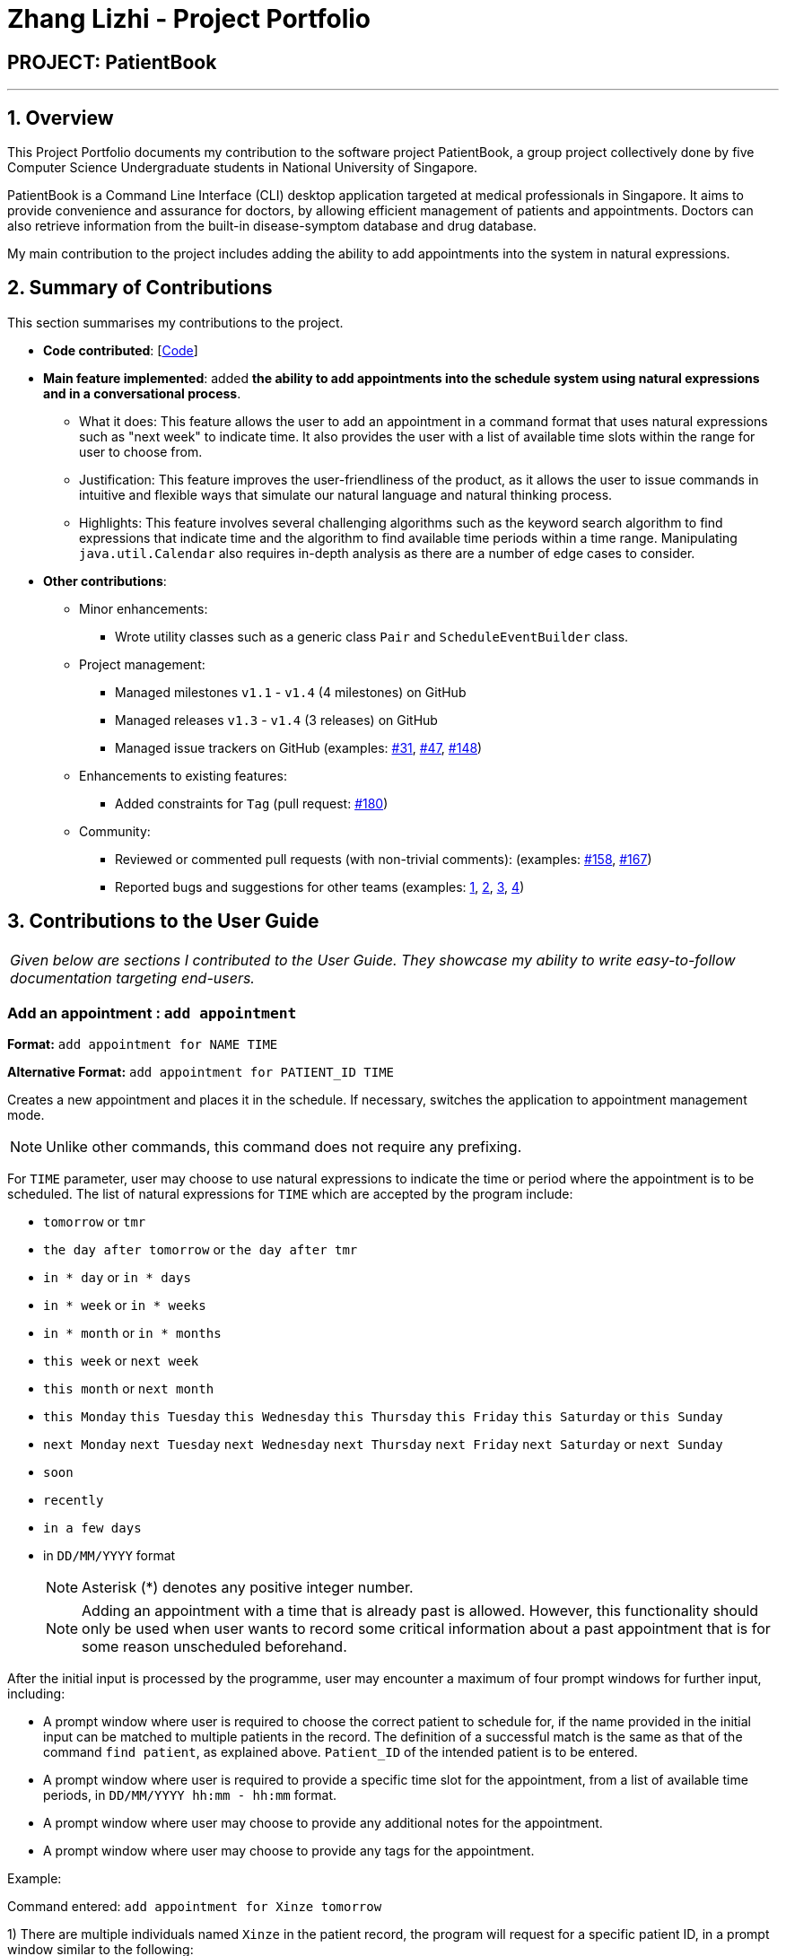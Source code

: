 = Zhang Lizhi - Project Portfolio
:site-section: AboutUs
:imagesDir: ../images
:stylesDir: ../stylesheets

== PROJECT: PatientBook

---

== 1. Overview

This Project Portfolio documents my contribution to the software project PatientBook, a group project collectively done by five Computer Science Undergraduate students in National University of Singapore.

PatientBook is a Command Line Interface (CLI) desktop application targeted at medical professionals in Singapore. It aims to provide convenience and assurance for doctors, by allowing efficient management of patients and appointments. Doctors can also retrieve information from the built-in disease-symptom database and drug database.

My main contribution to the project includes adding the ability to add appointments into the system in natural expressions.

== 2. Summary of Contributions

This section summarises my contributions to the project.

* *Code contributed*: [https://nus-cs2103-ay1819s1.github.io/cs2103-dashboard/#=undefined&search=kumuwu[Code]]

* *Main feature implemented*: added *the ability to add appointments into the schedule system using natural expressions and in a conversational process*.
** What it does: This feature allows the user to add an appointment in a command format that uses natural expressions such as "next week" to indicate time. It also provides the user with a list of available time slots within the range for user to choose from.
** Justification: This feature improves the user-friendliness of the product, as it allows the user to issue commands in intuitive and flexible ways that simulate our natural language and natural thinking process.
** Highlights: This feature involves several challenging algorithms such as the keyword search algorithm to find expressions that indicate time and the algorithm to find available time periods within a time range. Manipulating `java.util.Calendar` also requires in-depth analysis as there are a number of edge cases to consider.

* *Other contributions*:

** Minor enhancements:
*** Wrote utility classes such as a generic class `Pair` and `ScheduleEventBuilder` class.
** Project management:
*** Managed milestones `v1.1` - `v1.4` (4 milestones) on GitHub
*** Managed releases `v1.3` - `v1.4` (3 releases) on GitHub
*** Managed issue trackers on GitHub (examples:  https://github.com/CS2103-AY1819S1-T12-2/main/issues/31[#31], https://github.com/CS2103-AY1819S1-T12-2/main/issues/47[#47], https://github.com/CS2103-AY1819S1-T12-2/main/issues/148[#148])
** Enhancements to existing features:
*** Added constraints for `Tag` (pull request: https://github.com/CS2103-AY1819S1-T12-2/main/pull/180[#180])
** Community:
*** Reviewed or commented pull requests (with non-trivial comments): (examples: https://github.com/CS2103-AY1819S1-T12-2/main/pull/158[#158], https://github.com/CS2103-AY1819S1-T12-2/main/pull/167[#167])
*** Reported bugs and suggestions for other teams (examples:  https://github.com/CS2103-AY1819S1-W17-4/main/issues/235[1], https://github.com/CS2103-AY1819S1-W17-4/main/issues/237[2], https://github.com/CS2103-AY1819S1-W17-4/main/issues/257[3], https://github.com/CS2103-AY1819S1-W17-4/main/issues/253[4])


== 3. Contributions to the User Guide


|===
|_Given below are sections I contributed to the User Guide. They showcase my ability to write easy-to-follow documentation targeting end-users._
|===

=== Add an appointment : `add appointment`

*Format:* `add appointment for NAME TIME`

*Alternative Format:* `add appointment for PATIENT_ID TIME`

Creates a new appointment and places it in the schedule. If necessary, switches the application to appointment management mode.

[NOTE]
Unlike other commands, this command does not require any prefixing.

For `TIME` parameter, user may choose to use natural expressions to indicate the time or period where the appointment is to be scheduled. The list of natural expressions for `TIME`
which are accepted by the program include:

* `tomorrow` or `tmr`
* `the day after tomorrow` or `the day after tmr`
* `in * day` or `in * days`
* `in * week` or `in * weeks`
* `in * month` or `in * months`
* `this week` or `next week`
* `this month` or `next month`
* `this Monday` `this Tuesday` `this Wednesday` `this Thursday` `this Friday` `this Saturday` or `this Sunday`
* `next Monday` `next Tuesday` `next Wednesday` `next Thursday` `next Friday` `next Saturday` or `next Sunday`
* `soon`
* `recently`
* `in a few days`
* in `DD/MM/YYYY` format
[NOTE]
Asterisk (*) denotes any positive integer number.
[NOTE]
Adding an appointment with a time that is already past is allowed. However, this functionality should only be used when user wants to record some critical information about a past appointment that is for some reason unscheduled beforehand.

After the initial input is processed by the programme, user may encounter a maximum of four prompt windows for further input, including:

* A prompt window where user is required to choose the correct patient to schedule for, if the name provided in the initial input can be matched to multiple patients in the record. The definition of a successful match is the same as that of the command `find patient`, as explained above. `Patient_ID` of the intended patient is to be entered.
* A prompt window where user is required to provide a specific time slot for the appointment, from a list of available time periods, in `DD/MM/YYYY hh:mm - hh:mm` format.
* A prompt window where user may choose to provide any additional notes for the appointment.
* A prompt window where user may choose to provide any tags for the appointment.

Example:

Command entered: `add appointment for Xinze tomorrow`
// we require explicit numbering because the numbering system stops searching for further indices past
// a fenced code block.

1) There are multiple individuals named `Xinze` in the patient record, the program will request for a specific patient ID, in a prompt window similar to the following:

.Prompt Window for Patient ID
image::promptName.png[width="600"]

2) Once `Xinze` is matched to a unique patient in the patient record, the program will display a list of available time periods during `tomorrow`, based on the current time at which the command is executed, in another prompt window similar to the following:

.Prompt Window for Time Slot
image::promptTimeSlot.png[width="600"]

3) User further input: `31/10/2018 9:30 - 10:30`. Program proceeds to request for tags to be attached to the appointment, in another prompt window similar to the following:

.Prompt Window for Tags
image::promptTag.png[width="600"]

4) User may choose to provide or not provide any tags. In this case, the user does not wish to attach any tags. After that, program proceeds to request for additional notes for the appointment, in another prompt window similar to the following:

.Prompt Window for Additional Notes
image::promptNotes.png[width="600"]

5) User may choose to provide or not provide any additional notes. In this case, the user does not wish to add any additional notes. Upon completion, program creates the appointment as indicated in the schedule, and displays the following message to the user:


```
New appointment added: Appointment ID: e3 scheduled for patient ID: p7 during: 31/10/2018 09:30 to 31/10/2018 10:30
Details:
Tags:
```

== 4. Contributions to the Developer Guide

|===
|_Given below are sections I contributed to the Developer Guide. They showcase my ability to write technical documentation and the technical depth of my contributions to the project._
|===

=== Natural Language Processing for Adding an Appointment

This feature facilitates scheduling, which enables the user to add appointments into the schedule system with user input phrased in natural expressions, and does so in a conversational process enabled by several prompt windows.

==== Current Implementation

This feature currently mainly implements a `ScheduleEvent` parser which parses natural language user input, and creates the intended `ScheduleEvent` object to be stored.

There are five steps involved in the processing of this feature:

Step 1. Breaking Down: User input is broken down into sub-fields, namely, patient and time.

Step 2. Patient Parsing:  User input for patient is parsed into the corresponding `PersonId` object.

Step 3. Time Parsing:  User input for time is parsed into a `Pair<Calendar>` object.

Step 4. Further Prompting: User is prompted with two prompt windows where tags and additional notes can be added.

Step 5. Generating Appointment: The resulting `ScheduleEvent` object corresponding to all user input is created.

The following is an example of a use case, and how the mechanism behaves:

User Input: `add appointment for David Lee next week`.

Step 1. Breaking Down: The user input string, starting with `for`, is passed into a `ScheduleEventParser` object, and broken down into meaningful substrings for patient and time respectively:

.. Programme starts with assuming that the substring for identifying the patient is only one word long, and the remaining string following that one word all the way to the end of the string is the input for time. In this case, `David` is the assumed patient substring and `Lee next week` is the assumed time substring.
.. Programme takes the assumed time substring,`Lee next week`, and checks if it is a valid time expression.
.. As a match cannot be found, it means that the assumed demarcation between patient and time inputs is incorrect. Programme makes another attempt by assuming the patient substring is longer by one word (i.e. `David Lee`) and the time substring is shorter by one word (i.e. `next week`). It takes the new assumed time substring and checks its validity again.
.. As a match is found this time, it indicates that the assumption is correct. `David Lee` will be carried forward to the Patient Parsing step while `next week` will be carried forward to the Time Parsing step.
.. In other cases where a match cannot be found after all assumptions have been tested, an exception will be thrown indicating that the user has not used an accepted expression.

The activity diagram below illustrates this process:

.Activity Diagram to Illustrate Step 1 Breaking Down
image::breakDownInputActivityDiagram.png[width="800"]

Step 2. Patient Parsing: The string `David Lee` is parsed and converted into the corresponding `PersonId` object:

.. Programme uses this string as the search string to create a new `MatchPersonPredicate` object which is then used to filter the list of patients.
.. If only one patient can be matched, the `PersonId` of the patient is immediately returned.
.. If multiple patients can be matched, programme passes the list of matched patients as a `String` into a `Prompt` object, where the list is displayed to the user in a `PromptWindow`. User is expected to enter the ID of the intended patient. The `PersonID` of the final intended patient is returned.

Step 3. Time Parsing: The string `next week` is passed to a `DateTimeParser` object where it is parsed and converted into a `Pair<Calendar>` object to represent the user's chosen time slot for the appointment:

.. Programme executes a keyword search and invokes the method `getWeekDates(currentTime, 1)`, where it converts `next week` into a datetime range, by doing relevant calculations on the `Calendar` object which represents the current time. For instance, if the command is executed on 16/10/2018, `next week` becomes a datetime range from 22/10/2018 09:00 - 28/10/2018 18:00. This range takes into consideration the doctor's working hours.
.. Programme searches the list of already scheduled appointments within the datetime range obtained. It finds a list of available time periods by taking the complement within that range (taking into consideration the doctor's working hours), and passes the list as a `String` into a `Prompt` object, where the list is displayed to the user in a `PromptWindow`.
.. User inputs a specific time slot from the list of available time periods. For instance, user inputs `22/10/2018 09:00 - 10:00`. The refined time slot string is then passed back to `DateTimeParser` and converted into a `Pair<Calendar>` object that represents this time slot, by invoking the method `parseTimeSlot(timeSlotString)`.

Step 4. Further Prompting: The user is presented with two more `PromptWindow`, where they can provide further inputs for tagsand additional notes for the appointment. This is done through a simple I/O mechanism.

Step 5. Generating Appointment: Results from the previous steps are used to fill the attributes of a newly created `ScheduleEvent` object which is then returned.


The sequence diagram below summarises this feature, showing notable steps. Note that step 4 and 5 are omitted in the diagram as they are relatively trivial:

.Sequence Diagram to Illustrate Feature
image::NaturalLanguageProcessingSequenceDiagram.png[width="800"]

==== Design Considerations

This section discusses design considerations for current and alternative implementations for this feature.

===== Aspect: Abstraction over time slot

* **Alternative 1 (current choice):** Use a `Pair<Calendar>` where the `key` and `value` represent the start time and end time of a time slot respectively.
** Pros: It is easy to implement.
** Cons: `key` and `value` are not intuitive in this context, hence it is difficult for other developers to understand.
* **Alternative 2:** Define a `Duration` class which has the `Pair<Calendar>` as an attribute, providing an additional layer of abstraction.
** Pros: It is easy for new developers to understand the context by defining methods such as `getStartTime()`, at the same time not exposing the internal implementation.
** Cons: Defining this class may be not worth the effort as it has only one use case (as an attribute in `ScheduleEvent`) in the application.

===== Aspect: Algorithm to find available time slots given a list of already scheduled appointments in an interval

* **Alternative 1 (current choice):** Loop through the list of appointments twice. The first time is to find available time slots in days where there are scheduled appointments. The second time is to find completely free days. Refer to the code snippets below for illustration.
** Pros: It is easy to implement.
** Cons: Performance is adversely affected because the list has to be searched through twice.

    private List<Pair<Calendar>> getAvailableSlotList(List<ScheduleEvent> scheduledAppts, Pair<Calendar> dateInterval) {
        // ...
        for (int i = 0; i < scheduledAppts.size() - 1; i++) {
            // ...
            findAvailableSlotsBetweenTwoAppts(availableSlots, currentEnd, nextStart);
            // ...
        }
        // ...
        findCompletelyAvailableDays(scheduledAppts, dateInterval, availableSlots);
        // ...
    }

    private void findCompletelyAvailableDays(List<ScheduleEvent> scheduledAppts, Pair<Calendar> dateInterval, List<Pair<Calendar>> availableSlots) {
        // ...
        for (ScheduleEvent appt: scheduledAppts) {
            // ...
        }
        // ...
    }

.Code Snippets to Illustrate the Algorithm to find Available Time Slots

* **Alternative 2:** Keep a day pointer and loop through the list of appointments only once to find all available time slots.
** Pros: It enhances performance because the list is searched through only once.
** Cons: It is harder to implement, due to the difficulties in manipulating `java.util.Calendar` as a day pointer. Edge cases such as crossing the year boundaries are difficult to handle.
